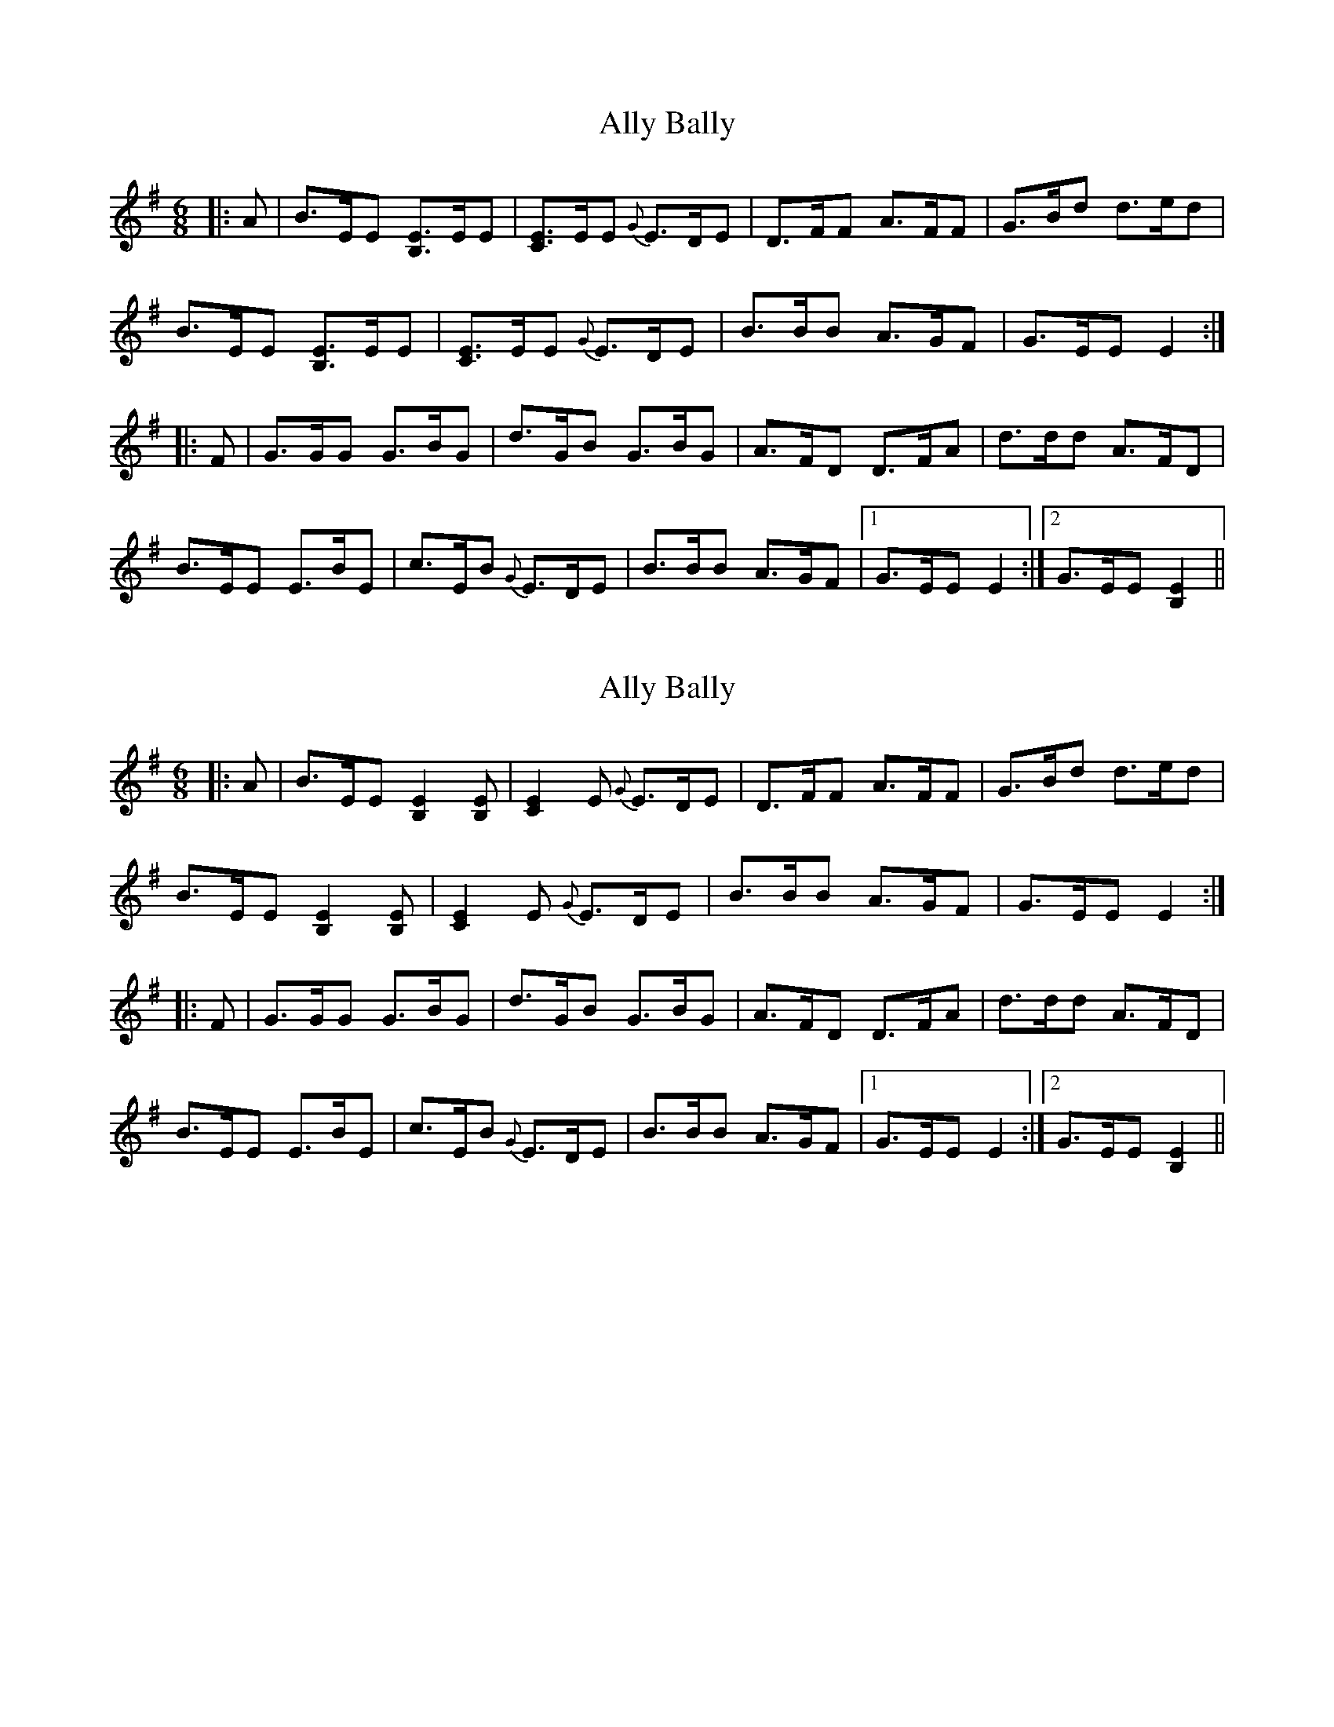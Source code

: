 X: 1
T: Ally Bally
Z: Francis Small
S: https://thesession.org/tunes/10987#setting10987
R: jig
M: 6/8
L: 1/8
K: Emin
|: A | B>EE [B,E]>EE | [CE]>EE {G}E>DE | D>FF A>FF | G>Bd d>ed |
B>EE [B,E]>EE | [CE]>EE {G}E>DE | B>BB A>GF | G>EE E2 :|
|:F | G>GG G>BG | d>GB G>BG | A>FD D>FA | d>dd A>FD |
B>EE E>BE | c>EB {G}E>DE | B>BB A>GF |1 G>EE E2 :|2 G>EE [E2B,2] ||
X: 2
T: Ally Bally
Z: catrionamacu
S: https://thesession.org/tunes/10987#setting25688
R: jig
M: 6/8
L: 1/8
K: Emin
|: A | B>EE [B,E]2[B,E] | [CE]2 [E] {G}E>DE | D>FF A>FF | G>Bd d>ed |
B>EE [B,E]2[B,E] | [CE]2 [E] {G}E>DE | B>BB A>GF | G>EE E2 :|
|:F | G>GG G>BG | d>GB G>BG | A>FD D>FA | d>dd A>FD |
B>EE E>BE | c>EB {G}E>DE | B>BB A>GF |1 G>EE E2 :|2 G>EE [E2B,2] ||
